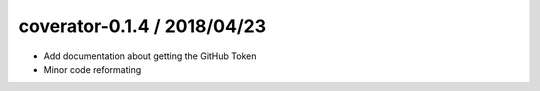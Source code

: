 coverator-0.1.4 / 2018/04/23
----------------------------

* Add documentation about getting the GitHub Token
* Minor code reformating